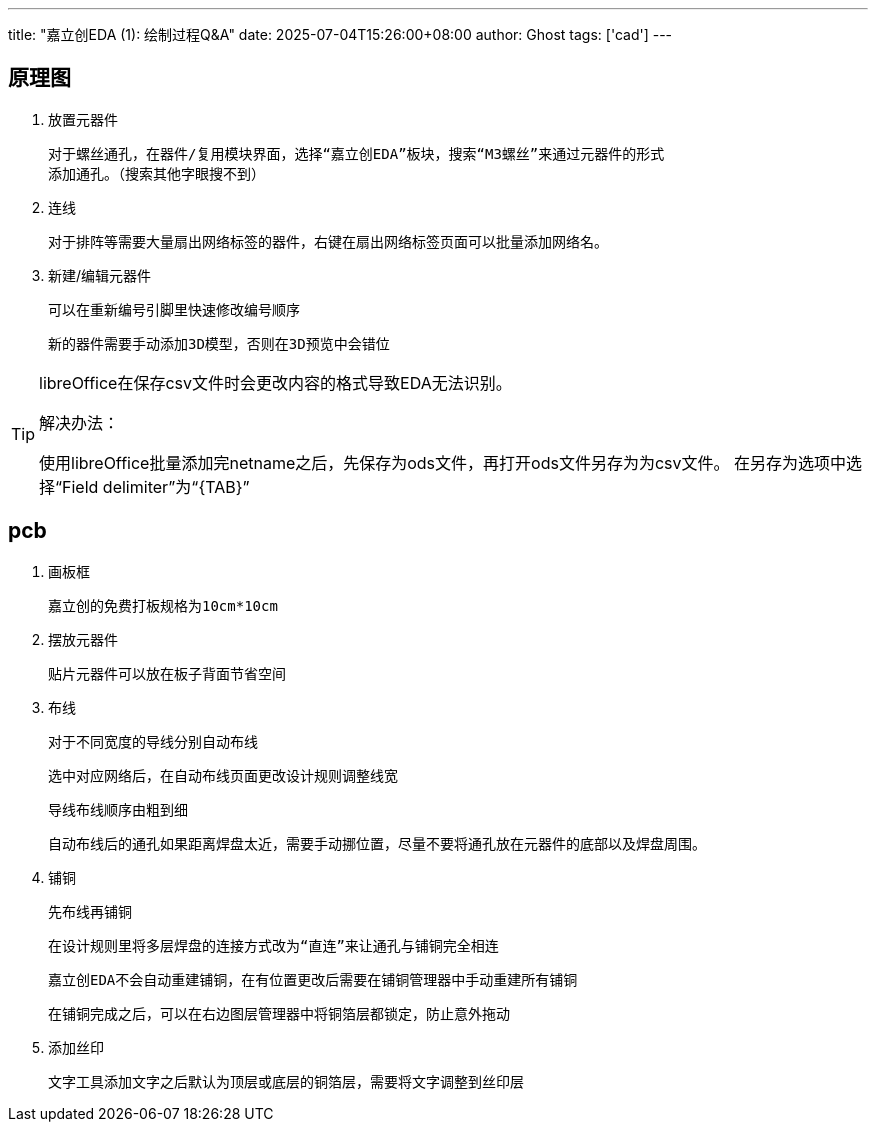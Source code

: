 ---
title: "嘉立创EDA (1): 绘制过程Q&A"
date: 2025-07-04T15:26:00+08:00
author: Ghost
tags: ['cad']
---

== 原理图

1. 放置元器件

	对于螺丝通孔，在器件/复用模块界面，选择“嘉立创EDA”板块，搜索“M3螺丝”来通过元器件的形式
	添加通孔。（搜索其他字眼搜不到）

2. 连线

	对于排阵等需要大量扇出网络标签的器件，右键在扇出网络标签页面可以批量添加网络名。

3. 新建/编辑元器件

	可以在重新编号引脚里快速修改编号顺序

	新的器件需要手动添加3D模型，否则在3D预览中会错位

[TIP]
====
libreOffice在保存csv文件时会更改内容的格式导致EDA无法识别。

解决办法：

使用libreOffice批量添加完netname之后，先保存为ods文件，再打开ods文件另存为为csv文件。
在另存为选项中选择“Field delimiter”为“{TAB}”
====

== pcb

1. 画板框

	嘉立创的免费打板规格为10cm*10cm

2. 摆放元器件

	贴片元器件可以放在板子背面节省空间

3. 布线

	对于不同宽度的导线分别自动布线

	选中对应网络后，在自动布线页面更改设计规则调整线宽

	导线布线顺序由粗到细

	自动布线后的通孔如果距离焊盘太近，需要手动挪位置，尽量不要将通孔放在元器件的底部以及焊盘周围。

4. 铺铜

	先布线再铺铜

	在设计规则里将多层焊盘的连接方式改为“直连”来让通孔与铺铜完全相连

	嘉立创EDA不会自动重建铺铜，在有位置更改后需要在铺铜管理器中手动重建所有铺铜

	在铺铜完成之后，可以在右边图层管理器中将铜箔层都锁定，防止意外拖动

5. 添加丝印

	文字工具添加文字之后默认为顶层或底层的铜箔层，需要将文字调整到丝印层
